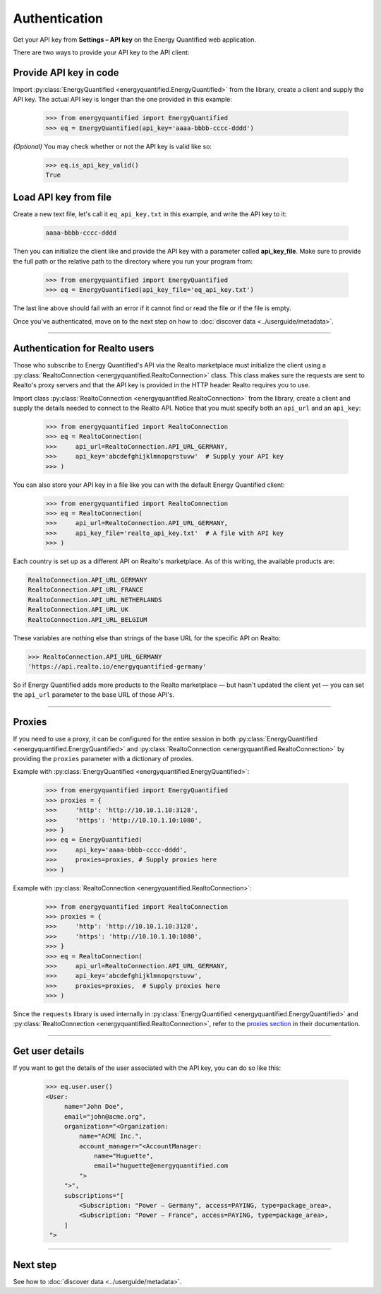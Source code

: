 Authentication
==============

Get your API key from **Settings – API key** on the Energy Quantified
web application.

There are two ways to provide your API key to the API client:

Provide API key in code
-----------------------

Import :py:class:`EnergyQuantified <energyquantified.EnergyQuantified>`
from the library, create a client and supply the API key. The actual API
key is longer than the one provided in this example:

   >>> from energyquantified import EnergyQuantified
   >>> eq = EnergyQuantified(api_key='aaaa-bbbb-cccc-dddd')

*(Optional)* You may check whether or not the API key is valid like so:

   >>> eq.is_api_key_valid()
   True

Load API key from file
----------------------

Create a new text file, let's call it ``eq_api_key.txt`` in this example,
and write the API key to it:

 .. code-block::

   aaaa-bbbb-cccc-dddd

Then you can initialize the client like and provide the API key with a
parameter called **api_key_file**. Make sure to provide the full path
or the relative path to the directory where you run your program from:

   >>> from energyquantified import EnergyQuantified
   >>> eq = EnergyQuantified(api_key_file='eq_api_key.txt')

The last line above should fail with an error if it cannot find or
read the file or if the file is empty.

Once you've authenticated, move on to the next step on how to
:doc:`discover data <../userguide/metadata>`.

-----

.. _realto-authentication:

Authentication for Realto users
-------------------------------

Those who subscribe to Energy Quantified's API via the Realto marketplace
must initialize the client using a
:py:class:`RealtoConnection <energyquantified.RealtoConnection>` class.
This class makes sure the requests are sent to Realto's proxy servers
and that the API key is provided in the HTTP header Realto requires you
to use.

Import class :py:class:`RealtoConnection <energyquantified.RealtoConnection>`
from the library, create a client and supply the details needed to connect
to the Realto API. Notice that you must specify both an ``api_url`` and an
``api_key``:

   >>> from energyquantified import RealtoConnection
   >>> eq = RealtoConnection(
   >>>     api_url=RealtoConnection.API_URL_GERMANY,
   >>>     api_key='abcdefghijklmnopqrstuvw'  # Supply your API key
   >>> )

You can also store your API key in a file like you can with the default
Energy Quantified client:

   >>> from energyquantified import RealtoConnection
   >>> eq = RealtoConnection(
   >>>     api_url=RealtoConnection.API_URL_GERMANY,
   >>>     api_key_file='realto_api_key.txt'  # A file with API key
   >>> )

Each country is set up as a different API on Realto's marketplace. As of this
writing, the available products are:

.. code-block::

   RealtoConnection.API_URL_GERMANY
   RealtoConnection.API_URL_FRANCE
   RealtoConnection.API_URL_NETHERLANDS
   RealtoConnection.API_URL_UK
   RealtoConnection.API_URL_BELGIUM

These variables are nothing else than strings of the base URL for the specific
API on Realto:

>>> RealtoConnection.API_URL_GERMANY
'https://api.realto.io/energyquantified-germany'

So if Energy Quantified adds more products to the Realto marketplace — but
hasn't updated the client yet — you can set the ``api_url`` parameter to the
base URL of those API's.

-----

Proxies
----------------------

If you need to use a proxy, it can be configured for the entire session in both
:py:class:`EnergyQuantified <energyquantified.EnergyQuantified>`
and :py:class:`RealtoConnection <energyquantified.RealtoConnection>` by providing
the ``proxies`` parameter with a dictionary of proxies.

Example with :py:class:`EnergyQuantified <energyquantified.EnergyQuantified>`:

   >>> from energyquantified import EnergyQuantified
   >>> proxies = {
   >>>     'http': 'http://10.10.1.10:3128',
   >>>     'https': 'http://10.10.1.10:1080',
   >>> }
   >>> eq = EnergyQuantified(
   >>>     api_key='aaaa-bbbb-cccc-dddd',
   >>>     proxies=proxies, # Supply proxies here
   >>> )

Example with :py:class:`RealtoConnection <energyquantified.RealtoConnection>`:

   >>> from energyquantified import RealtoConnection
   >>> proxies = {
   >>>     'http': 'http://10.10.1.10:3128',
   >>>     'https': 'http://10.10.1.10:1080',
   >>> }
   >>> eq = RealtoConnection(
   >>>     api_url=RealtoConnection.API_URL_GERMANY,
   >>>     api_key='abcdefghijklmnopqrstuvw',
   >>>     proxies=proxies,  # Supply proxies here
   >>> )

Since the ``requests`` library is used internally in
:py:class:`EnergyQuantified <energyquantified.EnergyQuantified>` and
:py:class:`RealtoConnection <energyquantified.RealtoConnection>`, refer to
the `proxies section <https://requests.readthedocs.io/en/latest/user/advanced/#proxies>`_
in their documentation.

-----

Get user details
----------------

If you want to get the details of the user associated with the API key,
you can do so like this:

   >>> eq.user.user()
   <User:
        name="John Doe",
        email="john@acme.org",
        organization="<Organization:
            name="ACME Inc.",
            account_manager="<AccountManager:
                name="Huguette",
                email="huguette@energyquantified.com
            ">
        ">",
        subscriptions="[
            <Subscription: "Power – Germany", access=PAYING, type=package_area>,
            <Subscription: "Power – France", access=PAYING, type=package_area>,
        ]
    ">

-----


Next step
---------

See how to :doc:`discover data <../userguide/metadata>`.
